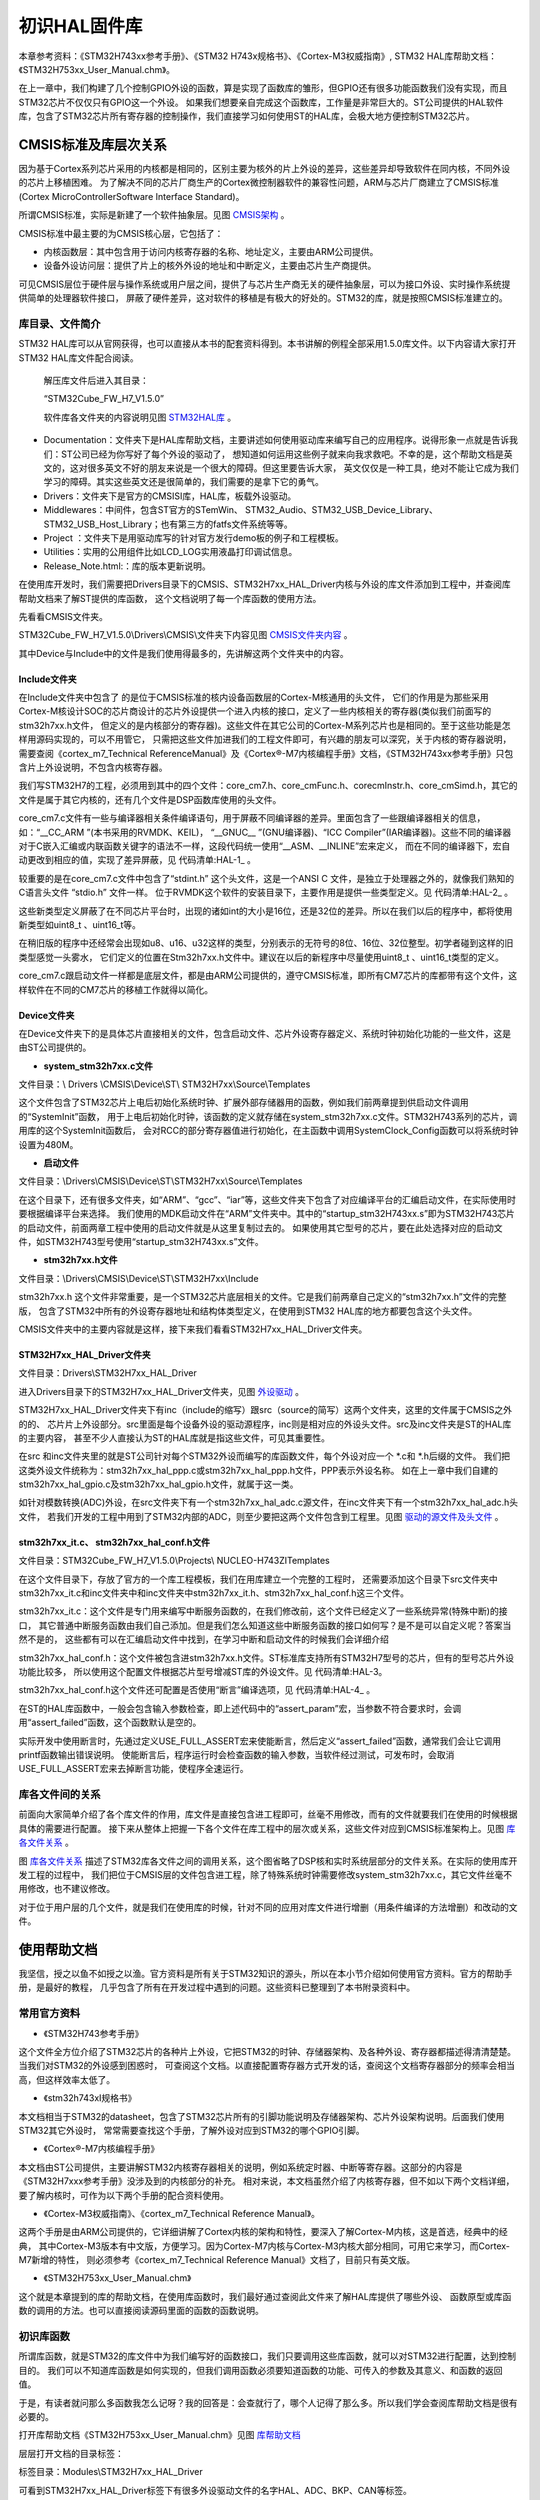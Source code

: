 .. vim: syntax=rst

初识HAL固件库
=================

本章参考资料：《STM32H743xx参考手册》、《STM32 H743x规格书》、《Cortex-M3权威指南》, STM32 HAL库帮助文档：《STM32H753xx_User_Manual.chm》。

在上一章中，我们构建了几个控制GPIO外设的函数，算是实现了函数库的雏形，但GPIO还有很多功能函数我们没有实现，而且STM32芯片不仅仅只有GPIO这一个外设。
如果我们想要亲自完成这个函数库，工作量是非常巨大的。ST公司提供的HAL软件库，包含了STM32芯片所有寄存器的控制操作，我们直接学习如何使用ST的HAL库，会极大地方便控制STM32芯片。

CMSIS标准及库层次关系
~~~~~~~~~~~~~~~~~~~~~~~~~~~~~~~~~~~

因为基于Cortex系列芯片采用的内核都是相同的，区别主要为核外的片上外设的差异，这些差异却导致软件在同内核，不同外设的芯片上移植困难。
为了解决不同的芯片厂商生产的Cortex微控制器软件的兼容性问题，ARM与芯片厂商建立了CMSIS标准(Cortex MicroControllerSoftware Interface Standard)。

所谓CMSIS标准，实际是新建了一个软件抽象层。见图 CMSIS架构_ 。

.. image:: media/image1.png
    :align: center
    :name: CMSIS架构
    :alt: CMSIS架构

CMSIS标准中最主要的为CMSIS核心层，它包括了：

-  内核函数层：其中包含用于访问内核寄存器的名称、地址定义，主要由ARM公司提供。

-  设备外设访问层：提供了片上的核外外设的地址和中断定义，主要由芯片生产商提供。

可见CMSIS层位于硬件层与操作系统或用户层之间，提供了与芯片生产商无关的硬件抽象层，可以为接口外设、实时操作系统提供简单的处理器软件接口，
屏蔽了硬件差异，这对软件的移植是有极大的好处的。STM32的库，就是按照CMSIS标准建立的。

库目录、文件简介
^^^^^^^^^^^^^^^^^^^^^^^^

STM32 HAL库可以从官网获得，也可以直接从本书的配套资料得到。本书讲解的例程全部采用1.5.0库文件。以下内容请大家打开STM32 HAL库文件配合阅读。

   解压库文件后进入其目录：

   “STM32Cube_FW_H7_V1.5.0\”

   软件库各文件夹的内容说明见图 STM32HAL库_ 。

.. image:: media/image2.png
    :align: center
    :name: STM32HAL库
    :alt: STM32HAL库

-  Documentation：文件夹下是HAL库帮助文档，主要讲述如何使用驱动库来编写自己的应用程序。说得形象一点就是告诉我们：ST公司已经为你写好了每个外设的驱动了，
   想知道如何运用这些例子就来向我求救吧。不幸的是，这个帮助文档是英文的，这对很多英文不好的朋友来说是一个很大的障碍。但这里要告诉大家，
   英文仅仅是一种工具，绝对不能让它成为我们学习的障碍。其实这些英文还是很简单的，我们需要的是拿下它的勇气。

-  Drivers：文件夹下是官方的CMSISI库，HAL库，板载外设驱动。

-  Middlewares：中间件，包含ST官方的STemWin、 STM32_Audio、STM32_USB_Device_Library、STM32_USB_Host_Library；也有第三方的fatfs文件系统等等。

-  Project ：文件夹下是用驱动库写的针对官方发行demo板的例子和工程模板。

-  Utilities：实用的公用组件比如LCD_LOG实用液晶打印调试信息。

-  Release_Note.html:：库的版本更新说明。

在使用库开发时，我们需要把Drivers目录下的CMSIS、STM32H7xx_HAL_Driver内核与外设的库文件添加到工程中，并查阅库帮助文档来了解ST提供的库函数，
这个文档说明了每一个库函数的使用方法。

先看看CMSIS文件夹。

STM32Cube_FW_H7_V1.5.0\\Drivers\\CMSIS\\文件夹下内容见图 CMSIS文件夹内容_ 。

.. image:: media/image3.png
    :align: center
    :name: CMSIS文件夹内容
    :alt: CMSIS文件夹内容

其中Device与Include中的文件是我们使用得最多的，先讲解这两个文件夹中的内容。

Include文件夹
''''''''''''''''''''''''''''''

在Include文件夹中包含了 的是位于CMSIS标准的核内设备函数层的Cortex-M核通用的头文件，
它们的作用是为那些采用Cortex-M核设计SOC的芯片商设计的芯片外设提供一个进入内核的接口，定义了一些内核相关的寄存器(类似我们前面写的stm32h7xx.h文件，
但定义的是内核部分的寄存器)。这些文件在其它公司的Cortex-M系列芯片也是相同的。至于这些功能是怎样用源码实现的，可以不用管它，
只需把这些文件加进我们的工程文件即可，有兴趣的朋友可以深究，关于内核的寄存器说明，
需要查阅《cortex_m7_Technical ReferenceManual》及《Cortex®-M7内核编程手册》文档，《STM32H743xx参考手册》只包含片上外设说明，不包含内核寄存器。

我们写STM32H7的工程，必须用到其中的四个文件：core_cm7.h、core_cmFunc.h、corecmInstr.h、core_cmSimd.h，其它的文件是属于其它内核的，还有几个文件是DSP函数库使用的头文件。

core_cm7.c文件有一些与编译器相关条件编译语句，用于屏蔽不同编译器的差异。里面包含了一些跟编译器相关的信息，如：“__CC_ARM ”(本书采用的RVMDK、KEIL)，
“__GNUC_\_ ”(GNU编译器)、“ICC Compiler”(IAR编译器)。这些不同的编译器对于C嵌入汇编或内联函数关键字的语法不一样，这段代码统一使用“__ASM、__INLINE”宏来定义，
而在不同的编译器下，宏自动更改到相应的值，实现了差异屏蔽，见 代码清单:HAL-1_ 。

.. code-block:: c
    :caption: 代码清单:HAL-1：core_cm7.c文件中对编译器差异的屏蔽
    :name: 代码清单:HAL-1
    :linenos:

    #if   defined ( __CC_ARM )
    #define __ASM            __asm     /*!< asm keyword for ARM Compiler */
    #define __INLINE         __inline  /*!< inline keyword for ARM Compiler*/
    #define __STATIC_INLINE  static __inline

    #elif defined ( __GNUC__ )
    #define __ASM            __asm  /*!< asm keyword for GNU Compiler */
    #define __INLINE         inline /*!< inline keyword for GNU Compiler */
    #define __STATIC_INLINE  static inline

    #elif defined ( __ICCARM__ )
    #define __ASM            __asm  /*!< asm keyword for IAR Compiler */
    /*!< inline keyword for IAR Compiler. */
    #define __STATIC_INLINE  static inline
    #define __INLINE         inline

    #elif defined ( __TMS470__ )
    #define __ASM            __asm  /*!< asm keyword for TI CCS Compiler */
    #define __STATIC_INLINE  static inline

    #elif defined ( __TASKING__ )
    #define __ASM            __asm /*!< asm keyword for TASKING Compiler */
    #define __INLINE         inline /*!< inline keyword for TASKING Compiler

    #define __STATIC_INLINE  static inline

    #elif defined ( __CSMC__ )
    #define __packed
    #define __ASM            _asm /*!< asm keyword for COSMIC Compiler */
    /*use -pc99 on compile line !< inline keyword for COSMIC Compiler   */
    #define __INLINE         inline
    #define __STATIC_INLINE  static inline

    #endif


较重要的是在core_cm7.c文件中包含了“stdint.h” 这个头文件，这是一个ANSI C 文件，是独立于处理器之外的，就像我们熟知的C语言头文件 “stdio.h” 文件一样。
位于RVMDK这个软件的安装目录下，主要作用是提供一些类型定义。见 代码清单:HAL-2_ 。

.. code-block:: c
    :caption: 代码清单:HAL-2：stdint.c文件中的类型定义
    :name: 代码清单:HAL-2
    :linenos:

    /* exact-width signed integer types */
    typedef   signed          char int8_t;
    typedef   signed short     int int16_t;
    typedef   signed           int int32_t;
    typedef   signed       __int64 int64_t;

    /* exact-width unsigned integer types */
    typedef unsigned          char uint8_t;
    typedef unsigned short     int uint16_t;
    typedef unsigned           int uint32_t;
    typedef unsigned       __int64 uint64_t;


这些新类型定义屏蔽了在不同芯片平台时，出现的诸如int的大小是16位，还是32位的差异。所以在我们以后的程序中，都将使用新类型如uint8_t 、uint16_t等。

在稍旧版的程序中还经常会出现如u8、u16、u32这样的类型，分别表示的无符号的8位、16位、32位整型。初学者碰到这样的旧类型感觉一头雾水，
它们定义的位置在Stm32h7xx.h文件中。建议在以后的新程序中尽量使用uint8_t 、uint16_t类型的定义。

core_cm7.c跟启动文件一样都是底层文件，都是由ARM公司提供的，遵守CMSIS标准，即所有CM7芯片的库都带有这个文件，这样软件在不同的CM7芯片的移植工作就得以简化。

Device文件夹
'''''''''''''''''''''''''

在Device文件夹下的是具体芯片直接相关的文件，包含启动文件、芯片外设寄存器定义、系统时钟初始化功能的一些文件，这是由ST公司提供的。

-  **system_stm32h7xx.c文件**

文件目录：\\ Drivers \\CMSIS\\Device\\ST\\ STM32H7xx\\Source\\Templates

这个文件包含了STM32芯片上电后初始化系统时钟、扩展外部存储器用的函数，例如我们前两章提到供启动文件调用的“SystemInit”函数，
用于上电后初始化时钟，该函数的定义就存储在system_stm32h7xx.c文件。STM32H743系列的芯片，调用库的这个SystemInit函数后，
会对RCC的部分寄存器值进行初始化，在主函数中调用SystemClock_Config函数可以将系统时钟设置为480M。

-  **启动文件**

文件目录：\\Drivers\\CMSIS\\Device\\ST\\STM32H7xx\\Source\\Templates

在这个目录下，还有很多文件夹，如“ARM”、“gcc”、“iar”等，这些文件夹下包含了对应编译平台的汇编启动文件，在实际使用时要根据编译平台来选择。
我们使用的MDK启动文件在“ARM”文件夹中。其中的“startup_stm32H743xx.s”即为STM32H743芯片的启动文件，前面两章工程中使用的启动文件就是从这里复制过去的。
如果使用其它型号的芯片，要在此处选择对应的启动文件，如STM32H743型号使用“startup_stm32H743xx.s”文件。

-  **stm32h7xx.h文件**

文件目录：\\Drivers\\CMSIS\\Device\\ST\\STM32H7xx\\Include

stm32h7xx.h 这个文件非常重要，是一个STM32芯片底层相关的文件。它是我们前两章自己定义的“stm32h7xx.h”文件的完整版，
包含了STM32中所有的外设寄存器地址和结构体类型定义，在使用到STM32 HAL库的地方都要包含这个头文件。

CMSIS文件夹中的主要内容就是这样，接下来我们看看STM32H7xx_HAL_Driver文件夹。

STM32H7xx_HAL_Driver文件夹
'''''''''''''''''''''''''''''''''''''''''''''''''''''''''''''''''''

文件目录：Drivers\\STM32H7xx_HAL_Driver

进入Drivers目录下的STM32H7xx_HAL_Driver文件夹，见图 外设驱动_ 。

.. image:: media/image4.png
    :align: center
    :name: 外设驱动
    :alt: 外设驱动

STM32H7xx_HAL_Driver文件夹下有inc（include的缩写）跟src（source的简写）这两个文件夹，这里的文件属于CMSIS之外的的、
芯片片上外设部分。src里面是每个设备外设的驱动源程序，inc则是相对应的外设头文件。src及inc文件夹是ST的HAL库的主要内容，
甚至不少人直接认为ST的HAL库就是指这些文件，可见其重要性。

在src 和inc文件夹里的就是ST公司针对每个STM32外设而编写的库函数文件，每个外设对应一个 \*.c和 \*.h后缀的文件。
我们把这类外设文件统称为：stm32h7xx_hal_ppp.c或stm32h7xx_hal_ppp.h文件，PPP表示外设名称。
如在上一章中我们自建的stm32h7xx_hal_gpio.c及stm32h7xx_hal_gpio.h文件，就属于这一类。

如针对模数转换(ADC)外设，在src文件夹下有一个stm32h7xx_hal_adc.c源文件，在inc文件夹下有一个stm32h7xx_hal_adc.h头文件，
若我们开发的工程中用到了STM32内部的ADC，则至少要把这两个文件包含到工程里。见图 驱动的源文件及头文件_ 。

.. image:: media/image5.png
    :align: center
    :name: 驱动的源文件及头文件
    :alt: 驱动的源文件及头文件

stm32h7xx_it.c、 stm32h7xx_hal_conf.h文件
''''''''''''''''''''''''''''''''''''''''''''''''''''''''''''''''''''''''''''''''''''''''''''''''''''''''''''''''''''''''''''''''''''''''''''''''''''''''''''

文件目录：STM32Cube_FW_H7_V1.5.0\\Projects\\ NUCLEO-H743ZI\Templates

在这个文件目录下，存放了官方的一个库工程模板，我们在用库建立一个完整的工程时，
还需要添加这个目录下src文件夹中stm32h7xx_it.c和inc文件夹中和inc文件夹中stm32h7xx_it.h、stm32h7xx_hal_conf.h这三个文件。

stm32h7xx_it.c：这个文件是专门用来编写中断服务函数的，在我们修改前，这个文件已经定义了一些系统异常(特殊中断)的接口，
其它普通中断服务函数由我们自己添加。但是我们怎么知道这些中断服务函数的接口如何写？是不是可以自定义呢？答案当然不是的，
这些都有可以在汇编启动文件中找到，在学习中断和启动文件的时候我们会详细介绍

stm32h7xx_hal_conf.h：这个文件被包含进stm32h7xx.h文件。ST标准库支持所有STM32H7型号的芯片，但有的型号芯片外设功能比较多，
所以使用这个配置文件根据芯片型号增减ST库的外设文件。见 代码清单:HAL-3。

.. code-block:: c
    :caption: 代码清单:HAL-3 stm32h7xx_hal_conf.h文件配置软件库
    :name: 代码清单:HAL-3
    :linenos:

    /* #define HAL_ADC_MODULE_ENABLED   */
    /* #define HAL_FDCAN_MODULE_ENABLED   */
    /* #define HAL_CEC_MODULE_ENABLED   */
    /* #define HAL_COMP_MODULE_ENABLED   */
    /* #define HAL_CRC_MODULE_ENABLED   */
    /*省略部分代码*/
    #define HAL_GPIO_MODULE_ENABLED
    #define HAL_DMA_MODULE_ENABLED
    #define HAL_MDMA_MODULE_ENABLED
    #define HAL_RCC_MODULE_ENABLED
    #define HAL_FLASH_MODULE_ENABLED
    #define HAL_PWR_MODULE_ENABLED
    #define HAL_I2C_MODULE_ENABLED
    #define HAL_CORTEX_MODULE_ENABLED
    #define HAL_HSEM_MODULE_ENABLED



stm32h7xx_hal_conf.h这个文件还可配置是否使用“断言”编译选项，见 代码清单:HAL-4_ 。

.. code-block:: c
    :caption: 代码清单:HAL-4 断言配置
    :name: 代码清单:HAL-4
    :linenos:

    #ifdef  USE_FULL_ASSERT

    /**
    * @brief  The assert_param macro is used for  parameters check.
    * @param  expr: If expr is false, it calls assert_failed function
    *   which reports the name of the source file and the source
    *   line number of the call that failed.
    *   If expr is true, it returns no value.
    * @retval None
    */
    #define assert_param(expr) ((expr) ? (void)0 : assert_failed((uint8_t
    *)__FILE__, __LINE__))
    /* Exported functions ---------------------------------- */
    void assert_failed(uint8_t* file, uint32_t line);
    #else
    #define assert_param(expr) ((void)0)
    #endif /* USE_FULL_ASSERT */



在ST的HAL库函数中，一般会包含输入参数检查，即上述代码中的“assert_param”宏，当参数不符合要求时，会调用“assert_failed”函数，这个函数默认是空的。

实际开发中使用断言时，先通过定义USE_FULL_ASSERT宏来使能断言，然后定义“assert_failed”函数，通常我们会让它调用printf函数输出错误说明。
使能断言后，程序运行时会检查函数的输入参数，当软件经过测试，可发布时，会取消USE_FULL_ASSERT宏来去掉断言功能，使程序全速运行。

库各文件间的关系
^^^^^^^^^^^^^^^^^^^^^^^^

前面向大家简单介绍了各个库文件的作用，库文件是直接包含进工程即可，丝毫不用修改，而有的文件就要我们在使用的时候根据具体的需要进行配置。
接下来从整体上把握一下各个文件在库工程中的层次或关系，这些文件对应到CMSIS标准架构上。见图 库各文件关系_ 。

.. image:: media/image8.png
    :align: center
    :name: 库各文件关系
    :alt: 库各文件关系

图 库各文件关系_ 描述了STM32库各文件之间的调用关系，这个图省略了DSP核和实时系统层部分的文件关系。在实际的使用库开发工程的过程中，
我们把位于CMSIS层的文件包含进工程，除了特殊系统时钟需要修改system_stm32h7xx.c，其它文件丝毫不用修改，也不建议修改。

对于位于用户层的几个文件，就是我们在使用库的时候，针对不同的应用对库文件进行增删（用条件编译的方法增删）和改动的文件。

使用帮助文档
~~~~~~~~~~~~~~~~~~

我坚信，授之以鱼不如授之以渔。官方资料是所有关于STM32知识的源头，所以在本小节介绍如何使用官方资料。官方的帮助手册，是最好的教程，
几乎包含了所有在开发过程中遇到的问题。这些资料已整理到了本书附录资料中。

常用官方资料
^^^^^^^^^^^^^^^^^^

-  《STM32H743参考手册》

这个文件全方位介绍了STM32芯片的各种片上外设，它把STM32的时钟、存储器架构、及各种外设、寄存器都描述得清清楚楚。当我们对STM32的外设感到困惑时，
可查阅这个文档。以直接配置寄存器方式开发的话，查阅这个文档寄存器部分的频率会相当高，但这样效率太低了。

-  《stm32h743xI规格书》

本文档相当于STM32的datasheet，包含了STM32芯片所有的引脚功能说明及存储器架构、芯片外设架构说明。后面我们使用STM32其它外设时，
常常需要查找这个手册，了解外设对应到STM32的哪个GPIO引脚。

-  《Cortex®-M7内核编程手册》

本文档由ST公司提供，主要讲解STM32内核寄存器相关的说明，例如系统定时器、中断等寄存器。这部分的内容是《STM32H7xxx参考手册》没涉及到的内核部分的补充。
相对来说，本文档虽然介绍了内核寄存器，但不如以下两个文档详细，要了解内核时，可作为以下两个手册的配合资料使用。

-  《Cortex-M3权威指南》、《cortex_m7_Technical Reference Manual》。

这两个手册是由ARM公司提供的，它详细讲解了Cortex内核的架构和特性，要深入了解Cortex-M内核，这是首选，经典中的经典，
其中Cortex-M3版本有中文版，方便学习。因为Cortex-M7内核与Cortex-M3内核大部分相同，可用它来学习，而Cortex-M7新增的特性，
则必须参考《cortex_m7_Technical Reference Manual》文档了，目前只有英文版。

-  《STM32H753xx_User_Manual.chm》

这个就是本章提到的库的帮助文档，在使用库函数时，我们最好通过查阅此文件来了解HAL库提供了哪些外设、
函数原型或库函数的调用的方法。也可以直接阅读源码里面的函数的函数说明。

初识库函数
^^^^^^^^^^^^^

所谓库函数，就是STM32的库文件中为我们编写好的函数接口，我们只要调用这些库函数，就可以对STM32进行配置，达到控制目的。
我们可以不知道库函数是如何实现的，但我们调用函数必须要知道函数的功能、可传入的参数及其意义、和函数的返回值。

于是，有读者就问那么多函数我怎么记呀？我的回答是：会查就行了，哪个人记得了那么多。所以我们学会查阅库帮助文档是很有必要的。

打开库帮助文档《STM32H753xx_User_Manual.chm》见图 库帮助文档_

.. image:: media/image6.png
    :align: center
    :name: 库帮助文档
    :alt: 库帮助文档


层层打开文档的目录标签：

标签目录：Modules\\STM32H7xx_HAL_Driver

可看到STM32H7xx_HAL_Driver标签下有很多外设驱动文件的名字HAL、ADC、BKP、CAN等标签。

我们试着查看GPIO的“位设置函数GPIO_SetBits”看看，打开标签：

标签目录：Modules\\STM32H4xx_StdPeriph_Driver\\GPIO\\GPIO Exported Functions\\IO operation functions\\HAL_GPIO_WritePin，
见图 库帮助文档的函数说明_ 。

.. image:: media/image7.png
    :align: center
    :name: 库帮助文档的函数说明
    :alt: 库帮助文档的函数说明


利用这个文档，我们即使没有去看它的具体源代码，也知道要怎么利用它了。

如HAL_GPIO_WritePin，函数的原型为void HAL_GPIO_WritePin(GPIO_TypeDef\* GPIOx, uint16_t GPIO_Pin, GPIO_PinState PinState)。
它的功能是：输入一个类型为GPIO_TypeDef的指针GPIOx参数，选定要控制的GPIO端口；输入GPIO_PIN_x宏，其中x指端口的引脚号，
指定要控制的引脚；输入GPIO_PIN_RESET或者GPIO_PIN_SET设置IO口的电平高低。

其中输入的参数 GPIOx为ST的HAL库中定义的自定义数据类型，这两个传入参数均为结构体指针。初学时，我们并不知道如GPIO_TypeDef这样的类型是什么意思，
可以点击函数原型中带下划线的 GPIO_TypeDef 就可以查看这个类型的声明了。

就这样初步了解了一下库函数，读者就可以发现STM32的库是写得很优美的。每个函数和数据类型都符合见名知义的原则，当然，这样的名称写起来特别长，
而且对于我们来说要输入这么长的英文，很容易出错，所以在开发软件的时候，在用到库函数的地方，直接把库帮助文档中的函数名称复制粘贴到工程文件就可以了。
而且，配合MDK软件的代码自动补全功能，可以减少输入量。

有的用户觉得使用库文档麻烦，也可以直接查阅STM32 HAL库的源码，库帮助文档的说明都是根据源码生成的，所以直接看源码也可以了解函数功能。

下面我们以USART为例，介绍一下HAL的外设结构体。请读者注意，由于我们使用USART/UART这个外设，
需要把包含串口外设的宏定义打开，见 代码清单:HAL-5_ 串口外设头文件宏定义。

.. code-block:: c
    :caption: 代码清单:HAL-5 串口外设头文件宏定义（stm32h7xx_hal_conf.h文件）
    :name: 代码清单:HAL-5
    :linenos:

    #define HAL_UART_MODULE_ENABLED
    #define HAL_USART_MODULE_ENABLED




关于外设的初始化结构体有两个，一个是xxx_HandleTypeDef（xxx为某一个外设，例如USART_HandleTypeDef），称为外设管理结构体，其结构体成员如下：

(1) Instance：外设寄存器基地址指针，所有参数都是指定基地址后才能正确写入寄存器。所有外设的地址，STM32都已经为我们封装好了，
如 代码清单:HAL-6_  外设寄存器基地址（以USART为例见文件stm32h743xx.h）。这是USART2、USART3、USART6的外设基地址。

.. code-block:: c
    :caption: 代码清单:HAL-2 外设寄存器基地址（以USART为例见文件stm32h743xx.h）
    :name: 代码清单:HAL-6
    :linenos:

    #define USART2              ((USART_TypeDef *) USART2_BASE)
    #define USART3              ((USART_TypeDef *) USART3_BASE)
    #define USART6              ((USART_TypeDef *) USART6_BASE)




(2) Init：外设的初始化结构体，一般都是用来配置外设的工作方式。
如串口的波特率，起始位、数据位、停止位的长度。

..

   以上的两个结构体成员，是我们在初始化时，必须要进行配置的。

(3) pTxBuffPtr、TxXferSize、TxXferCount、pRxBuffPtr、RxXferSize、RxXferCount、Mask、State、ErrorCode：这些参数则不需要用户关心。
在调用HAL库函数的时候，会根据实际情况，进行赋值，如 代码清单:HAL-3_ HAL库函数调用。

.. code-block:: c
    :caption: 代码清单:HAL-7 HAL库函数调用（文件stm32h7xx_hal_usart.c）
    :name: 代码清单:HAL-7
    :linenos:

    HAL_StatusTypeDef HAL_USART_Init(USART_HandleTypeDef *husart)
    {
        if (husart == NULL) {
            return HAL_ERROR;
        }
        assert_param(IS_USART_INSTANCE(husart->Instance));
        if (husart->State == HAL_USART_STATE_RESET) {
            husart->Lock = HAL_UNLOCKED;
            HAL_USART_MspInit(husart);
        }
        husart->State = HAL_USART_STATE_BUSY;
        __HAL_USART_DISABLE(husart);
        if (USART_SetConfig(husart) == HAL_ERROR) {
            return HAL_ERROR;
        }
        CLEAR_BIT(husart->Instance->CR2, USART_CR2_LINEN);
        CLEAR_BIT(husart->Instance->CR3, (USART_CR3_SCEN | USART_CR3_HDSEL | USART_CR3_IREN));
        if (husart->Init.SlaveMode) {
            CLEAR_BIT(husart->Instance->CR2, USART_CR2_CLKEN);
        }
        __HAL_USART_ENABLE(husart);
        return (USART_CheckIdleState(husart));
    }




上述代码的第11行，当外设处于工作状态时，则HAL库会将HAL_USART_STATE_BUSY赋给State。还有其他的状态值，如HAL_USART_STATE_RESET、
HAL_USART_STATE_READY、HAL_USART_STATE_ERROR等等。

(4) Lock：外设的锁资源。通常都在对外设配置前锁上进程锁，设置完毕后释放进程锁。
如 代码清单:HAL-7_ HAL库函数调用的第8行代码。

(5) Hdmatx、hdmarx：负责与外设相关的DMA配置，如使用哪一个DMA，DMA的工作模式等等。用户可以通过该方式来配置相应的DMA传输。下面我们介绍另一种方式。

.. code-block:: c
    :caption: 代码清单:HAL-8 DMA的相应配置
    :name: 代码清单:HAL-8
    :linenos:

    void USART_DMA_Config(void)
    {
        /*开启DMA时钟*/
        DEBUG_USART_DMA_CLK_ENABLE();

        DMA_Handle.Instance = DEBUG_USART_DMA_STREAM;
        /*配置usart1 tx对应dma*/
        DMA_Handle.Init.Request = DMA_REQUEST_USART1_TX;
        /*方向：从内存到外设*/
        DMA_Handle.Init.Direction= DMA_MEMORY_TO_PERIPH;
        /*外设地址不增*/
        DMA_Handle.Init.PeriphInc = DMA_PINC_DISABLE;
        /*内存地址自增*/
        DMA_Handle.Init.MemInc = DMA_MINC_ENABLE;
        /*外设数据单位*/
        DMA_Handle.Init.PeriphDataAlignment = DMA_PDATAALIGN_BYTE;
        /*内存数据单位 8bit*/
        DMA_Handle.Init.MemDataAlignment = DMA_MDATAALIGN_BYTE;
        /*DMA模式：不断循环*/
        DMA_Handle.Init.Mode = DMA_CIRCULAR;
        /*优先级：中*/
        DMA_Handle.Init.Priority = DMA_PRIORITY_MEDIUM;
        /*禁用FIFO*/
        DMA_Handle.Init.FIFOMode = DMA_FIFOMODE_DISABLE;
        DMA_Handle.Init.FIFOThreshold = DMA_FIFO_THRESHOLD_FULL;
        /*存储器突发传输 16个节拍*/
        DMA_Handle.Init.MemBurst = DMA_MBURST_SINGLE;
        /*外设突发传输 1个节拍*/
        DMA_Handle.Init.PeriphBurst = DMA_PBURST_SINGLE;
        /*配置DMA2的数据流7*/
    //  /* Deinitialize the stream for new transfer */
        HAL_DMA_DeInit(&DMA_Handle);
        /* Configure the DMA stream */
        HAL_DMA_Init(&DMA_Handle);

        /* Associate the DMA handle */
        __HAL_LINKDMA(&UartHandle, hdmatx, DMA_Handle);

    }




代码清单:HAL-8_ DMA的相应配置中的第4~34行，都是有关于DMA的配置，具体结构体的变量可以参考DMA的章节。最后调用__HAL_LINKDMA函数，
实际上就是将DMA_Handle的配置，赋值给UartHandle的结构体成员hdmatx。


具体的内容，见 代码清单:HAL-9 外设管理结构体的结构体成员。

.. code-block:: c
    :caption: 代码清单:HAL-9 外设管理结构体的结构体成员
    :name: 代码清单:HAL-9
    :linenos:

    typedef struct {
        USART_TypeDef                 *Instance;
        USART_InitTypeDef             Init;
        uint8_t                       *pTxBuffPtr;
        uint16_t                      TxXferSize;
        __IO uint16_t                 TxXferCount;
        uint8_t                       *pRxBuffPtr;
        uint16_t                      RxXferSize;
        __IO uint16_t                 RxXferCount;
        uint16_t                      Mask;
        DMA_HandleTypeDef             *hdmatx;
        DMA_HandleTypeDef             *hdmarx;
        HAL_LockTypeDef               Lock;
        __IO HAL_USART_StateTypeDef   State;
        __IO uint32_t                 ErrorCode;
    } USART_HandleTypeDef;




串口外设的中断服务函数，见 代码清单:HAL-10_ HAL的串口中断服务函数。

.. code-block:: c
    :caption: 代码清单:HAL-10 HAL的串口中断服务函数
    :name: 代码清单:HAL-10
    :linenos:

    void HAL_USART_IRQHandler(USART_HandleTypeDef *husart);
    void HAL_USART_TxHalfCpltCallback(USART_HandleTypeDef *husart);
    void HAL_USART_TxCpltCallback(USART_HandleTypeDef *husart);
    void HAL_USART_RxCpltCallback(USART_HandleTypeDef *husart);
    void HAL_USART_RxHalfCpltCallback(USART_HandleTypeDef *husart);
    void HAL_USART_TxRxCpltCallback(USART_HandleTypeDef *husart);
    void HAL_USART_ErrorCallback(USART_HandleTypeDef *husart);
    void HAL_USART_AbortCpltCallback (USART_HandleTypeDef *husart);




代码清单:HAL-10_  HAL的串口中断服务函数中的第1行，是HAL库封装的外设中断服务函数，当用户使用该外设的中断时，需要在stm32h7xx_it.c文件中调用该函数。
具体内容见 代码清单:HAL-11_ HAL_USART_IRQHandler函数（文件stm32h7xx_hal_usart.c）。该函数主要检测不同的外设标志位，根据不同的标志位，
调用不同的回调函数。例如当USART_FLAG_TXE为1时，则会调用HAL_USART_TxCpltCallback这个函数。HAL_USART_TxCpltCallback函数默认是一个空函数，
见 代码清单:HAL-11_ HAL_USART_IRQHandler函数（文件stm32h7xx_hal_usart.c）。

.. code-block:: c
    :caption: 代码清单:HAL-11 HAL_USART_IRQHandler函数（文件stm32h7xx_hal_usart.c）
    :name: 代码清单:HAL-11
    :linenos:

    void HAL_USART_IRQHandler(USART_HandleTypeDef *husart)
    {
        uint32_t isrflags   = READ_REG(husart->Instance->ISR);
        uint32_t cr1its     = READ_REG(husart->Instance->CR1);
        uint32_t cr3its     = READ_REG(husart->Instance->CR3);
        uint32_t errorflags;

        /* If no error occurs */
        errorflags = (isrflags & (uint32_t)(USART_ISR_PE | USART_ISR_FE | USART_ISR_ORE | USART_ISR_NE | USART_ISR_UDR));
        if (errorflags == RESET) {
            /* USART in mode Receiver ---------------------------------------------------*/
            if (((isrflags & USART_ISR_RXNE) != RESET)
                && (((cr1its & USART_CR1_RXNEIE) != RESET) || ((cr3its & USART_CR3_RXFTIE) != RESET))) {
                if (husart->State == HAL_USART_STATE_BUSY_RX) {
                    USART_Receive_IT(husart);
                } else {
                    USART_TransmitReceive_IT(husart);
                }
                return;
            }
        }
        /* 省略部分代码*/


        /* USART TX FIFO Empty  -----------------------------------------------------*/
        if (((isrflags & USART_ISR_TXFE) != RESET) && ((cr1its & USART_CR1_TXFEIE) != RESET)) {
            CLEAR_BIT(husart->Instance->CR1, USART_CR1_TXFEIE);
        }




.. code-block:: c
    :caption: 代码清单:HAL-12 HAL_USART_TxCpltCallback函数
    :name: 代码清单:HAL-12
    :linenos:

    /**
    * @brief Tx Transfer completed callback.
    * @param husart: USART handle.
    * @retval None
    */
    __weak void HAL_USART_TxCpltCallback(USART_HandleTypeDef *husart)
    {
        /* Prevent unused argument(s) compilation warning */
        UNUSED(husart);

        /* NOTE : This function should not be modified, when the callback is needed,
                the HAL_USART_TxCpltCallback can be implemented in the user file.
        */
    }




该函数是弱定义函数，用户可以自己重新定义一个回调函数HAL_USART_TxCpltCallback，来实现相应的操作。


